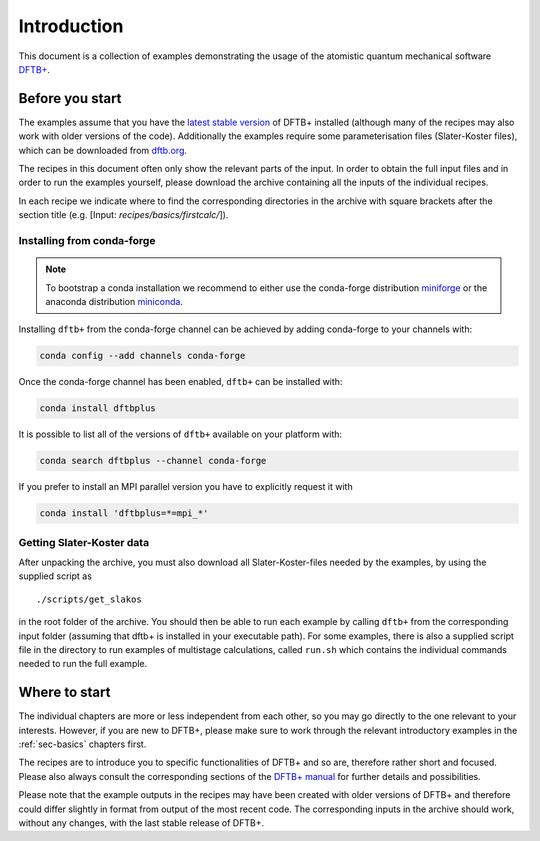 .. _sec-introduction:

************
Introduction
************

This document is a collection of examples demonstrating the usage of the
atomistic quantum mechanical software `DFTB+ <http://www.dftbplus.org>`_.

Before you start
================

The examples assume that you have the `latest stable version
<http://www.dftbplus.org/download/dftb-stable/>`_ of DFTB+ installed (although
many of the recipes may also work with older versions of the code).
Additionally the examples require some parameterisation files (Slater-Koster
files), which can be downloaded from `dftb.org <http://www.dftb.org>`_.

The recipes in this document often only show the relevant parts of the input. In
order to obtain the full input files and in order to run the examples yourself,
please download the archive containing all the inputs of the individual recipes.

.. only :: builder_html or readthedocs

   Download :download:`archive with all inputs
   <_downloads/archives/recipes.tar.bz2>`.

.. only :: not (builder_html or readthedocs)

   This can be downloaded from the `online version of the DFTB+ recipes
   <https://dftbplus-recipes.readthedocs.io/>`_ at
   https://dftbplus-recipes.readthedocs.io/.
   
In each recipe we indicate where to find the corresponding directories in the
archive with square brackets after the section title (e.g. [Input:
`recipes/basics/firstcalc/`]).


Installing from conda-forge
~~~~~~~~~~~~~~~~~~~~~~~~~~~

.. note::

   To bootstrap a conda installation we recommend to either use
   the conda-forge distribution
   `miniforge <https://github.com/conda-forge/miniforge/releases/latest>`_
   or the anaconda distribution
   `miniconda <https://docs.conda.io/en/latest/miniconda.html>`_.

Installing ``dftb+`` from the conda-forge channel can be achieved by adding conda-forge to your channels with:

.. code-block:: none

   conda config --add channels conda-forge

Once the conda-forge channel has been enabled, ``dftb+`` can be installed with:

.. code-block:: none

   conda install dftbplus

It is possible to list all of the versions of ``dftb+`` available on your platform with:

.. code-block:: none

   conda search dftbplus --channel conda-forge

If you prefer to install an MPI parallel version you have to explicitly request it with

.. code-block:: none

   conda install 'dftbplus=*=mpi_*'


Getting Slater-Koster data
~~~~~~~~~~~~~~~~~~~~~~~~~~

After unpacking the archive, you must also download all Slater-Koster-files
needed by the examples, by using the supplied script as ::

  ./scripts/get_slakos

in the root folder of the archive. You should then be able to run each example
by calling ``dftb+`` from the corresponding input folder (assuming that dftb+ is
installed in your executable path).  For some examples, there is also a supplied
script file in the directory to run examples of multistage calculations, called
``run.sh`` which contains the individual commands needed to run the full
example.



Where to start
==============

The individual chapters are more or less independent from each other, so you may
go directly to the one relevant to your interests. However, if you are new to
DFTB+, please make sure to work through the relevant introductory examples in
the :ref:`sec-basics` chapters first.

The recipes are to introduce you to specific functionalities of DFTB+ and so
are, therefore rather short and focused. Please also always consult the
corresponding sections of the `DFTB+ manual
<http://www.dftbplus.org/fileadmin/DFTBPLUS/public/dftbplus/latest/manual.pdf>`_
for further details and possibilities.

Please note that the example outputs in the recipes may have been created with
older versions of DFTB+ and therefore could differ slightly in format from
output of the most recent code. The corresponding inputs in the archive should
work, without any changes, with the last stable release of DFTB+.
